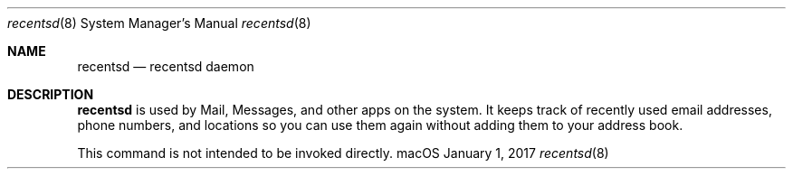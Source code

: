 .\"
.\" Copyright (c) 2006-2017 Apple Inc. All rights reserved.
.\"
.Dd January 1, 2017
.Dt recentsd 8
.Os "macOS"
.Sh NAME
.Nm recentsd
.Nd recentsd daemon
.Sh DESCRIPTION
.Nm recentsd
is used by Mail, Messages, and other apps on the system. It keeps track of recently used 
email addresses, phone numbers, and locations so you can use them again without adding
them to your address book.
.Pp
This command is not intended to be invoked directly.
